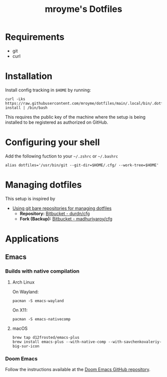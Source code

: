 #+TITLE: mroyme's Dotfiles

* Requirements
- git
- curl

* Installation

Install config tracking in =$HOME= by running:
#+begin_src shell
curl -Lks https://raw.githubusercontent.com/mroyme/dotfiles/main/.local/bin/.dotfiles-install | /bin/bash
#+end_src

This requires the public key of the machine where the setup is being installed to be registered as authorized on GitHub.

* Configuring your shell

Add the following fuction to your =~/.zshrc= or =~/.bashrc=
#+begin_src shell
alias dotfiles='/usr/bin/git --git-dir=$HOME/.cfg/ --work-tree=$HOME'
#+end_src

* Managing dotfiles

This setup is inspired by
- [[https://www.atlassian.com/git/tutorials/dotfiles][Using git bare repositories for managing dotfiles]]
  - *Repository:* [[https://bitbucket.org/durdn/cfg/src/master/][Bitbucket - durdn/cfg]]  
  - *Fork (Backup):* [[https://bitbucket.org/madhurjyaroy/cfg/src/master/][Bitbucket - madhurjyaroy/cfg]]

* Applications

** Emacs

*** Builds with native compilation

**** Arch Linux

On Wayland:
#+begin_src shell
pacman -S emacs-wayland
#+end_src
On X11:
#+begin_src shell
pacman -S emacs-nativecomp
#+end_src

**** macOS

#+begin_src shell
brew tap d12frosted/emacs-plus
brew install emacs-plus --with-native-comp --with-savchenkovaleriy-big-sur-icon
#+end_src

*** Doom Emacs

Follow the instructions available at the [[https://github.com/doomemacs/doomemacs][Doom Emacs GitHub repository]].
